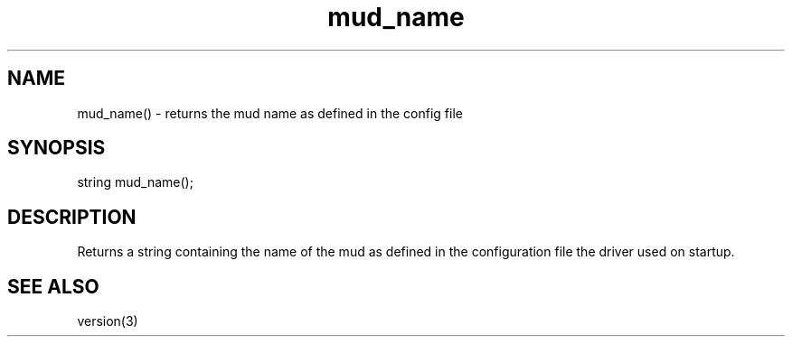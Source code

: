.\"returns the mud name as defined in the config file
.TH mud_name 3

.SH NAME
mud_name() - returns the mud name as defined in the config file

.SH SYNOPSIS
string mud_name();

.SH DESCRIPTION
Returns a string containing the name of the mud as defined in
the configuration file the driver used on startup.

.SH SEE ALSO
version(3)

